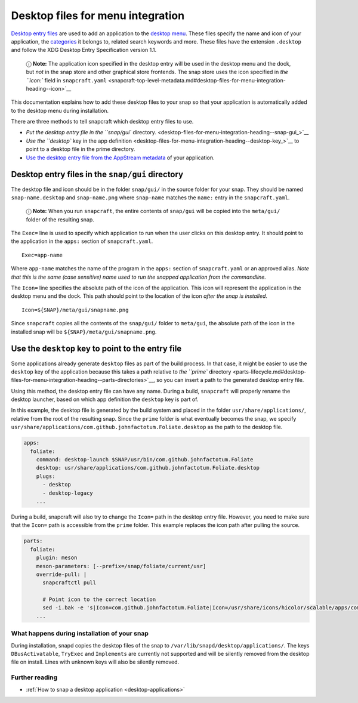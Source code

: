 .. 13115.md

.. _desktop-files-for-menu-integration:

Desktop files for menu integration
==================================

`Desktop entry files <https://specifications.freedesktop.org/desktop-entry-spec/desktop-entry-spec-latest.html#introduction>`__ are used to add an application to the `desktop menu <https://en.wikipedia.org/wiki/Start_menu>`__. These files specify the name and icon of your application, the `categories <https://specifications.freedesktop.org/menu-spec/latest/apa.html>`__ it belongs to, related search keywords and more. These files have the extension ``.desktop`` and follow the XDG Desktop Entry Specification version 1.1.

   ⓘ **Note:** The application icon specified in the desktop entry will be used in the desktop menu and the dock, but *not* in the snap store and other graphical store frontends. The snap store uses the icon specified in `the ``icon:`` field in ``snapcraft.yaml`` <snapcraft-top-level-metadata.md#desktop-files-for-menu-integration-heading--icon>`__

This documentation explains how to add these desktop files to your snap so that your application is automatically added to the desktop menu during installation.

There are three methods to tell snapcraft which desktop entry files to use.

-  `Put the desktop entry file in the ``snap/gui`` directory. <desktop-files-for-menu-integration-heading--snap-gui_>`__
-  `Use the ``desktop`` key in the app definition <desktop-files-for-menu-integration-heading--desktop-key_>`__ to point to a desktop file in the prime directory.
-  `Use the desktop entry file from the AppStream metadata <using-external-metadata.md#desktop-files-for-menu-integration-heading--appstream>`__ of your application.


.. _desktop-files-for-menu-integration-heading--snap-gui:

Desktop entry files in the ``snap/gui`` directory
~~~~~~~~~~~~~~~~~~~~~~~~~~~~~~~~~~~~~~~~~~~~~~~~~

The desktop file and icon should be in the folder ``snap/gui/`` in the source folder for your snap. They should be named ``snap-name.desktop`` and ``snap-name.png`` where ``snap-name`` matches the ``name:`` entry in the ``snapcraft.yaml``.

   ⓘ **Note:** When you run ``snapcraft``, the entire contents of ``snap/gui`` will be copied into the ``meta/gui/`` folder of the resulting snap.

The ``Exec=`` line is used to specify which application to run when the user clicks on this desktop entry. It should point to the application in the ``apps:`` section of ``snapcraft.yaml``.

::

   Exec=app-name

Where ``app-name`` matches the name of the program in the ``apps:`` section of ``snapcraft.yaml`` or an approved alias. *Note that this is the same (case sensitive) name used to run the snapped application from the commandline.*

The ``Icon=`` line specifies the absolute path of the icon of the application. This icon will represent the application in the desktop menu and the dock. This path should point to the location of the icon *after the snap is installed*.

::

   Icon=${SNAP}/meta/gui/snapname.png

Since ``snapcraft`` copies all the contents of the ``snap/gui/`` folder to ``meta/gui``, the absolute path of the icon in the installed snap will be ``${SNAP}/meta/gui/snapname.png``.


.. _desktop-files-for-menu-integration-heading--desktop-key:

Use the ``desktop`` key to point to the entry file
~~~~~~~~~~~~~~~~~~~~~~~~~~~~~~~~~~~~~~~~~~~~~~~~~~

Some applications already generate ``desktop`` files as part of the build process. In that case, it might be easier to use the ``desktop`` key of the application because this takes a path relative to `the ``prime`` directory <parts-lifecycle.md#desktop-files-for-menu-integration-heading--parts-directories>`__, so you can insert a path to the generated desktop entry file.

Using this method, the desktop entry file can have any name. During a build, ``snapcraft`` will properly rename the desktop launcher, based on which app definition the ``desktop`` key is part of.

In this example, the desktop file is generated by the build system and placed in the folder ``usr/share/applications/``, relative from the root of the resulting snap. Since the ``prime`` folder is what eventually becomes the snap, we specify ``usr/share/applications/com.github.johnfactotum.Foliate.desktop`` as the path to the desktop file.

.. code:: yaml

   apps:
     foliate:
       command: desktop-launch $SNAP/usr/bin/com.github.johnfactotum.Foliate
       desktop: usr/share/applications/com.github.johnfactotum.Foliate.desktop
       plugs:
         - desktop
         - desktop-legacy
       ...

During a build, snapcraft will also try to change the ``Icon=`` path in the desktop entry file. However, you need to make sure that the ``Icon=`` path is accessible from the ``prime`` folder. This example replaces the icon path after pulling the source.

.. code:: yaml

   parts:
     foliate:
       plugin: meson
       meson-parameters: [--prefix=/snap/foliate/current/usr]
       override-pull: |
         snapcraftctl pull

         # Point icon to the correct location
         sed -i.bak -e 's|Icon=com.github.johnfactotum.Foliate|Icon=/usr/share/icons/hicolor/scalable/apps/com.github.johnfactotum.Foliate.svg|g' data/com.github.johnfactotum.Foliate.desktop.in
       ...

What happens during installation of your snap
---------------------------------------------

During installation, snapd copies the desktop files of the snap to ``/var/lib/snapd/desktop/applications/``. The keys ``DBusActivatable``, ``TryExec`` and ``Implements`` are currently not supported and will be silently removed from the desktop file on install. Lines with unknown keys will also be silently removed.

Further reading
---------------

-  :ref:`How to snap a desktop application <desktop-applications>`
